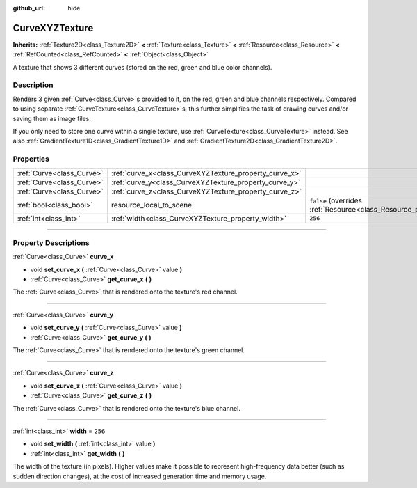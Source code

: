 :github_url: hide

.. DO NOT EDIT THIS FILE!!!
.. Generated automatically from Godot engine sources.
.. Generator: https://github.com/godotengine/godot/tree/master/doc/tools/make_rst.py.
.. XML source: https://github.com/godotengine/godot/tree/master/doc/classes/CurveXYZTexture.xml.

.. _class_CurveXYZTexture:

CurveXYZTexture
===============

**Inherits:** :ref:`Texture2D<class_Texture2D>` **<** :ref:`Texture<class_Texture>` **<** :ref:`Resource<class_Resource>` **<** :ref:`RefCounted<class_RefCounted>` **<** :ref:`Object<class_Object>`

A texture that shows 3 different curves (stored on the red, green and blue color channels).

.. rst-class:: classref-introduction-group

Description
-----------

Renders 3 given :ref:`Curve<class_Curve>`\ s provided to it, on the red, green and blue channels respectively. Compared to using separate :ref:`CurveTexture<class_CurveTexture>`\ s, this further simplifies the task of drawing curves and/or saving them as image files.

If you only need to store one curve within a single texture, use :ref:`CurveTexture<class_CurveTexture>` instead. See also :ref:`GradientTexture1D<class_GradientTexture1D>` and :ref:`GradientTexture2D<class_GradientTexture2D>`.

.. rst-class:: classref-reftable-group

Properties
----------

.. table::
   :widths: auto

   +---------------------------+--------------------------------------------------------+----------------------------------------------------------------------------------------+
   | :ref:`Curve<class_Curve>` | :ref:`curve_x<class_CurveXYZTexture_property_curve_x>` |                                                                                        |
   +---------------------------+--------------------------------------------------------+----------------------------------------------------------------------------------------+
   | :ref:`Curve<class_Curve>` | :ref:`curve_y<class_CurveXYZTexture_property_curve_y>` |                                                                                        |
   +---------------------------+--------------------------------------------------------+----------------------------------------------------------------------------------------+
   | :ref:`Curve<class_Curve>` | :ref:`curve_z<class_CurveXYZTexture_property_curve_z>` |                                                                                        |
   +---------------------------+--------------------------------------------------------+----------------------------------------------------------------------------------------+
   | :ref:`bool<class_bool>`   | resource_local_to_scene                                | ``false`` (overrides :ref:`Resource<class_Resource_property_resource_local_to_scene>`) |
   +---------------------------+--------------------------------------------------------+----------------------------------------------------------------------------------------+
   | :ref:`int<class_int>`     | :ref:`width<class_CurveXYZTexture_property_width>`     | ``256``                                                                                |
   +---------------------------+--------------------------------------------------------+----------------------------------------------------------------------------------------+

.. rst-class:: classref-section-separator

----

.. rst-class:: classref-descriptions-group

Property Descriptions
---------------------

.. _class_CurveXYZTexture_property_curve_x:

.. rst-class:: classref-property

:ref:`Curve<class_Curve>` **curve_x**

.. rst-class:: classref-property-setget

- void **set_curve_x** **(** :ref:`Curve<class_Curve>` value **)**
- :ref:`Curve<class_Curve>` **get_curve_x** **(** **)**

The :ref:`Curve<class_Curve>` that is rendered onto the texture's red channel.

.. rst-class:: classref-item-separator

----

.. _class_CurveXYZTexture_property_curve_y:

.. rst-class:: classref-property

:ref:`Curve<class_Curve>` **curve_y**

.. rst-class:: classref-property-setget

- void **set_curve_y** **(** :ref:`Curve<class_Curve>` value **)**
- :ref:`Curve<class_Curve>` **get_curve_y** **(** **)**

The :ref:`Curve<class_Curve>` that is rendered onto the texture's green channel.

.. rst-class:: classref-item-separator

----

.. _class_CurveXYZTexture_property_curve_z:

.. rst-class:: classref-property

:ref:`Curve<class_Curve>` **curve_z**

.. rst-class:: classref-property-setget

- void **set_curve_z** **(** :ref:`Curve<class_Curve>` value **)**
- :ref:`Curve<class_Curve>` **get_curve_z** **(** **)**

The :ref:`Curve<class_Curve>` that is rendered onto the texture's blue channel.

.. rst-class:: classref-item-separator

----

.. _class_CurveXYZTexture_property_width:

.. rst-class:: classref-property

:ref:`int<class_int>` **width** = ``256``

.. rst-class:: classref-property-setget

- void **set_width** **(** :ref:`int<class_int>` value **)**
- :ref:`int<class_int>` **get_width** **(** **)**

The width of the texture (in pixels). Higher values make it possible to represent high-frequency data better (such as sudden direction changes), at the cost of increased generation time and memory usage.

.. |virtual| replace:: :abbr:`virtual (This method should typically be overridden by the user to have any effect.)`
.. |const| replace:: :abbr:`const (This method has no side effects. It doesn't modify any of the instance's member variables.)`
.. |vararg| replace:: :abbr:`vararg (This method accepts any number of arguments after the ones described here.)`
.. |constructor| replace:: :abbr:`constructor (This method is used to construct a type.)`
.. |static| replace:: :abbr:`static (This method doesn't need an instance to be called, so it can be called directly using the class name.)`
.. |operator| replace:: :abbr:`operator (This method describes a valid operator to use with this type as left-hand operand.)`
.. |bitfield| replace:: :abbr:`BitField (This value is an integer composed as a bitmask of the following flags.)`
